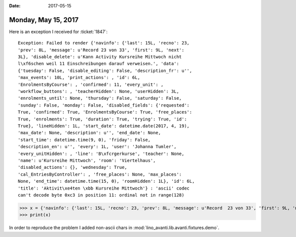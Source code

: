 :date: 2017-05-15

====================
Monday, May 15, 2017
====================

Here is an exception I received for :ticket:`1847`::

  Exception: Failed to render {'navinfo': {'last': 15L, 'recno': 23,
  'prev': 8L, 'message': u'Record 23 von 33', 'first': 9L, 'next':
  3L}, 'disable_delete': u'Kann Activity Kursreihe Mittwoch nicht
  l\xf6schen weil 11 Einschreibungen darauf verweisen.', 'data':
  {'tuesday': False, 'disable_editing': False, 'description_fr': u'',
  'max_events': 10L, 'print_actions': , 'id': 6L,
  'EnrolmentsByCourse': , 'confirmed': 11, 'every_unit': ,
  'workflow_buttons': , 'teacherHidden': None, 'userHidden': 3L,
  'enrolments_until': None, 'thursday': False, 'saturday': False,
  'sunday': False, 'monday': False, 'disabled_fields': {'requested':
  True, 'confirmed': True, 'EnrolmentsByCourse': True, 'free_places':
  True, 'enrolments': True, 'duration': True, 'trying': True, 'id':
  True}, 'lineHidden': 1L, 'start_date': datetime.date(2017, 4, 19),
  'max_date': None, 'description': u'', 'end_date': None,
  'start_time': datetime.time(9, 0), 'friday': False,
  'description_en': u'', 'every': 1L, 'user': 'Johanna Tumler',
  'every_unitHidden': , 'line': 'B\xfcrgerkurse', 'teacher': None,
  'name': u'Kursreihe Mittwoch', 'room': 'Viertelhaus',
  'disabled_actions': {}, 'wednesday': True,
  'cal_EntriesByController': , 'free_places': None, 'max_places':
  None, 'end_time': datetime.time(15, 0), 'roomHidden': 1L}, 'id': 6L,
  'title': 'Aktivit\xe4ten \xbb Kursreihe Mittwoch'} : 'ascii' codec
  can't decode byte 0xc3 in position 11: ordinal not in range(128)

  
>>> x = {'navinfo': {'last': 15L, 'recno': 23, 'prev': 8L, 'message': u'Record  23 von 33', 'first': 9L, 'next': 3L}, 'disable_delete': u'Kann Activity Kursreihe Mittwoch nicht l\xf6schen weil 11 Einschreibungen darauf verweisen.', 'data': {'tuesday': False, 'disable_editing': False, 'description_fr': u'', 'max_events': 10L, 'print_actions': <Element u'p' at 0x7f4fd8b15d10>, 'id': 6L, 'EnrolmentsByCourse': <Element u'table' at 0x7f4fd89ee0d0>, 'confirmed': 11, 'every_unit': <django.utils.functional.__proxy__ object at 0x7f4fe692fbd0>, 'workflow_buttons': <Element u'span' at 0x7f4fd8b23e90>, 'teacherHidden': None, 'userHidden': 3L, 'enrolments_until': None, 'thursday': False, 'saturday': False, 'sunday': False, 'monday': False, 'disabled_fields': {'requested': True, 'confirmed': True, 'EnrolmentsByCourse': True, 'free_places': True, 'enrolments': True, 'duration': True, 'trying': True, 'id': True}, 'lineHidden': 1L, 'start_date': datetime.date(2017, 4, 19), 'max_date': None, 'description': u'', 'end_date': None, 'start_time': datetime.time(9, 0), 'friday': False, 'description_en': u'', 'every': 1L, 'user': 'Johanna Tumler', 'every_unitHidden': <Recurrencies.weekly:W>, 'line': 'B\xfcrgerkurse', 'teacher': None, 'name': u'Kursreihe Mittwoch', 'room': 'Viertelhaus', 'disabled_actions': {}, 'wednesday': True, 'cal_EntriesByController': <Element u'div' at 0x7f4fd89def10>, 'free_places': None, 'max_places': None, 'end_time': datetime.time(15, 0), 'roomHidden': 1L}, 'id': 6L, 'title': 'Aktivit\xe4ten \xbb Kursreihe Mittwoch'}
>>> print(x)



In order to reproduce the problem 
I added non-ascii chars in :mod:`lino_avanti.lib.avanti.fixtures.demo`.
